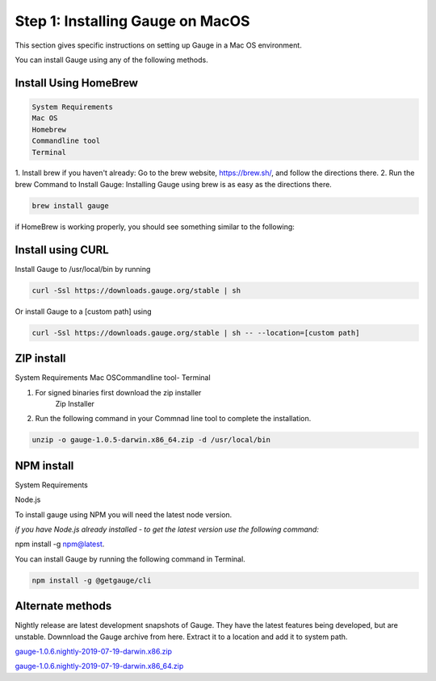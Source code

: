 .. cssclass:: hidden macos

Step 1: Installing Gauge on MacOS
=================================

This section gives specific instructions on setting up Gauge in a Mac OS environment.

You can install Gauge using any of the following methods.


.. cssclass:: hidden macos collapsible

Install Using HomeBrew
----------------------
.. cssclass:: hidden macos content

.. code-block:: console

    System Requirements
    Mac OS
    Homebrew
    Commandline tool
    Terminal


.. cssclass:: hidden macos content

1. Install brew if you haven't already: Go to the brew website, https://brew.sh/, and follow the
directions there.
2. Run the brew Command to Install Gauge: Installing Gauge using brew is as easy as the
directions there.

.. cssclass:: hidden macos content

.. code-block:: console

    brew install gauge

.. cssclass:: hidden macos content

if HomeBrew is working properly, you should see something similar to the following:


.. cssclass:: hidden macos collapsible

Install using CURL
------------------

.. cssclass:: hidden macos content

Install Gauge to /usr/local/bin by running

.. cssclass:: hidden macos content
.. code-block:: console

    curl -Ssl https://downloads.gauge.org/stable | sh

.. cssclass:: hidden macos content

Or install Gauge to a [custom path] using

.. cssclass:: hidden macos content
.. code-block:: console

    curl -Ssl https://downloads.gauge.org/stable | sh -- --location=[custom path]

.. cssclass:: hidden macos collapsible

ZIP install
-----------

.. cssclass:: hidden macos content

System Requirements
Mac OSCommandline tool- Terminal

.. cssclass:: hidden macos content

1. For signed binaries first download the zip installer
    Zip Installer

.. cssclass:: hidden macos content

2. Run the following command in your Commnad line tool to complete the installation.

.. cssclass:: hidden macos content
.. code-block:: console

    unzip -o gauge-1.0.5-darwin.x86_64.zip -d /usr/local/bin

.. cssclass:: hidden macos collapsible

NPM install
-----------

.. cssclass:: hidden macos content
.. container::

    System Requirements

    Node.js

    To install gauge using NPM you will need the latest node version.

    `if you have Node.js already installed - to get the latest version use the following command:`
    
    npm install -g npm@latest.

.. cssclass:: hidden macos content

You can install Gauge by running the following command in Terminal.

.. cssclass:: hidden macos content

.. code-block:: console

    npm install -g @getgauge/cli

.. cssclass:: hidden macos collapsible

Alternate methods
-----------------
.. cssclass:: hidden macos content


Nightly release are latest development snapshots of Gauge. They have the latest features being developed, but are unstable. Downnload the Gauge archive from here. Extract it to a location and add it to system path.

.. cssclass:: hidden macos content

`gauge-1.0.6.nightly-2019-07-19-darwin.x86.zip <https://bintray.com/gauge/Gauge/download_file?file_path=darwin%2Fgauge-1.0.6.nightly-2019-07-19-darwin.x86.zip>`__

.. cssclass:: hidden macos content

`gauge-1.0.6.nightly-2019-07-19-darwin.x86_64.zip <https://bintray.com/gauge/Gauge/download_file?file_path=darwin%2Fgauge-1.0.6.nightly-2019-07-19-darwin.x86_64.zip>`__